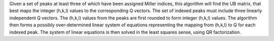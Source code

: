 .. algorithm:: FindUBUsingIndexedPeaks

.. summary:: FindUBUsingIndexedPeaks

.. aliases:: FindUBUsingIndexedPeaks

.. usage:: FindUBUsingIndexedPeaks

.. properties:: FindUBUsingIndexedPeaks

Given a set of peaks at least three of which have been assigned Miller
indices, this algorithm will find the UB matrix, that best maps the
integer (h,k,l) values to the corresponding Q vectors. The set of
indexed peaks must include three linearly independent Q vectors. The
(h,k,l) values from the peaks are first rounded to form integer (h,k,l)
values. The algorithm then forms a possibly over-determined linear
system of equations representing the mapping from (h,k,l) to Q for each
indexed peak. The system of linear equations is then solved in the least
squares sense, using QR factorization.

.. categories:: FindUBUsingIndexedPeaks
